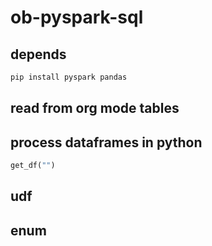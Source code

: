 * ob-pyspark-sql
** depends
#+begin_src bash
pip install pyspark pandas
#+end_src
** read from org mode tables
** process dataframes in python
#+begin_src python :results silent
get_df("")
#+end_src
** udf
** enum
